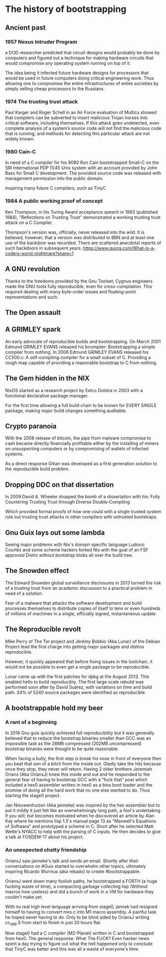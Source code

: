 * The history of bootstrapping
** Ancient past
*** 1957 Nexus Intruder Program
a DOD researcher predicted that circuit designs would probably be done by computers
and figured out a technique for making hardware circuits that would compromise
any operating system running on top of it.

The idea being it infected future hardware designs for processors that would be
used in future computers doing critical engineering work. Thus allowing one to
compromise the entire infrastructures of entire societies by simply selling cheap
processors to the Russians.

*** 1974 The trusting trust attack
Paul Karger and Roger Schell in an Air Force evaluation of Multics showed that
compilers can be subverted to insert malicious Trojan horses into critical
software, including themselves. If this attack goes undetected, even complete
analysis of a system’s source code will not find the malicious code that is
running, and methods for detecting this particular attack are not widely known.

*** 1980 Cain-C
In need of a C compiler for his 8080 Ron Cain bootstrapped Small-C on the SRI
International PDP 11/45 Unix system with an account provided by John Bass for
Small C development. The provided source code was released with management
permission into the public domain.

Inspiring many future C compilers, such as TinyC

*** 1984 A public working proof of concept
Ken Thompson, in his Turing Award acceptance speech in 1983 (published 1984),
"Reflections on Trusting Trust" demonstrated a working trusting trust attack on
a C Compiler.

Thompson's version was, officially, never released into the wild. It is believed,
however, that a version was distributed to BBN and at least one use of the
backdoor was recorded. There are scattered anecdotal reports of such backdoors in
subsequent years.
https://www.quora.com/What-is-a-coders-worst-nightmare?share=1

** A GNU revolution
Thanks to the freedoms provided by the Gnu Toolset; Cygnus engineers made the
GNU tools fully reproducible, even for cross-compilation. This required dealing
with many byte-order issues and floating-point representations and such.

** The Open assault
** A GRIMLEY spark
An early advocate of reproducible builds and bootstrapping.
On March 2001 Edmund GRIMLEY EVANS released his bcompiler: Bootstrapping a simple
compiler from nothing.
In 2006 Edmund GRIMLEY EVANS released his CC500.c: A self-compiling compiler for
a small subset of C.
Providing a rough map capable of providing a reasonable bootstrap to C from nothing.

** The Gem hidden in the NIX
NixOS started as a research project by Eelco Dolstra in 2003 with a functional
declarative package manager.

For the first time allowing a full build chain to be known for EVERY SINGLE
package, making major build changes something auditable.

** Crypto paranoia
With the 2008 release of bitcoin, the pipe from malware compromise to cash became
directly financially profitable either by the installing of miners on unsuspecting
computers or by compromising of wallets of infected systems.

As a direct response Gitian was developed as a first generation solution to the
reproducible build problem.

** Dropping DDC on that dissertation
In 2009 David A. Wheeler dropped the bomb of a dissertation with his:
Fully Countering Trusting Trust through Diverse Double-Compiling

Which provided formal proofs of how one could with a single trusted system rule
out trusting trust attacks in other compilers with untrusted bootstraps.

** Gnu Guix lays out some lambda
Seeing major problems with Nix's domain specific language Ludovic Courtès and
some scheme hackers forked Nix with the goal of an FSF approved Distro without
bootstrap blobs all over the build tree.

** The Snowden effect
The Edward Snowden global surveillance disclosures in 2013 turned the risk of a
trusting trust from an academic discussion to a practical problem in need of a
solution.

Fear of a malware that attacks the software development and build processes
themselves to distribute copies of itself to tens or even hundreds of millions
of machines in a single, officially signed, instantaneous update.

** The Reproducible revolt
Mike Perry of The Tor project and Jérémy Bobbio (Aka Lunar) of the Debian Project
lead the first charge into getting major packages and distros reproducible.

However, it quickly appeared that before fixing issues in the toolchain, it would
not be possible to even get a single package to be reproducible.

Lunar came up with the first patches for dpkg at the August 2013. This enabled
hello to build reproducibly. The first large scale rebuild was performed soon
after by David Suárez, with variations on time and build path. 24% of 5240 source
packages were identified as reproducible.

** A bootstrappable hold my beer
*** A rant of a beginning
In 2016 Gnu guix quickly achieved full reproducibility but it was generally
believed that to reduce the bootstrap binaries smaller than GCC was an impossible
task as the 28MB compressed (202MB uncompressed) bootstrap binaries were thought
to be quite reasonable.

When facing a bully, the first step is break his nose in front of everyone then
you beat that son of a bitch from the inside out. Gladly take the hits because
once they stop, they never will return. Having 2 older brothers Jeremiah Orians
(Aka OriansJ) knew this inside and out and he responded to the general fear of
having to bootstrap GCC with a "fuck that" post which included a hex0 assembler
written in hex0 as a bios boot loader and the promise of doing all the hard work
that no one else wanted to do. Thus starting the stage0 project.

Jan Nieuwenhuizen (Aka janneke) was inspired by the hex assembler but to put it
mildly it just felt like an overwhelmingly long path, a fool's undertaking if
you will; but becomes motivated when he discovered an article by Alan Kay where
he mentions lisp 1.5's manual page 13 as "Maxwell's Equations of Software" and
prototyped a scheme in C; Short after he selected Matt Wette's NYACC to help with
the parsing of C inputs. He then decides to give a talk at FOSDEM-17 about his
project.

*** An unexpected chatty friendship
OriansJ saw janneke's talk and sends an email. Shortly after their conversations
on #Guix started to overwhelm other topics, ultimately inspiring Ricardo Wurmus
(aka rekado) to create #bootstrappable.

OriansJ went down many foolish paths, he bootstrapped a FORTH (a huge fucking
waste of time), a compacting garbage collecting lisp (Without macros how
useless) and did a bunch of work in a VM for hardware they couldn't make yet.

With no real high level language arriving from stage0, jannek had resigned
himself to having to convert mes.c into M1 macro assembly. A painful task he
hoped never having to do. Only to be blind sided by OriansJ writing cc_x86.S
from start to finish in just 20 hours flat.

Now stage0 had a C compiler (M2-Planet) written in C and bootstrapped from hex0.
The general response: What The FUCK?
Even hacker news spent a day trying to figure out what the hell happened only to
conclude that TinyC was better and this was all a waste of everyone's time.

